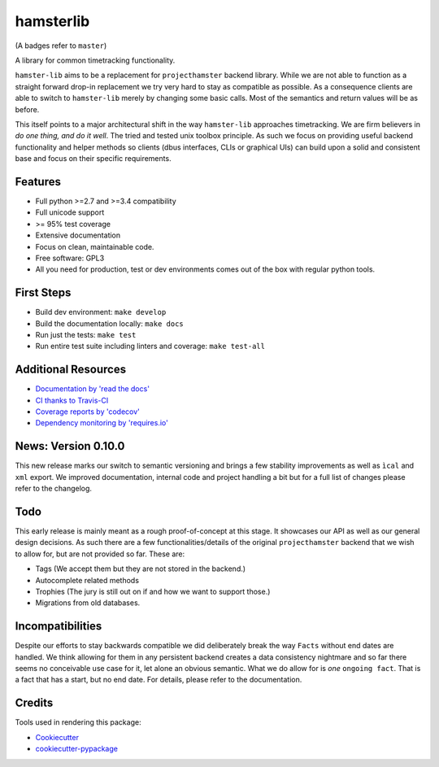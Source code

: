 ===============================
hamsterlib
===============================

.. image:: https://img.shields.io/travis/projecthamster/hamster-lib/master.svg
        :target: https://travis-ci.org/projecthamster/hamster_lib

.. image:: https://img.shields.io/codecov/c/github/projecthamster/hamster-lib/master.svg
        :target: https://codecov.io/github/projecthamster/hamster-lib

.. image:: https://readthedocs.org/projects/hamster-lib/badge/?version=master
        :target: http://hamster-lib.docs.projecthamster.org/en/latest/
        :alt: Documentation Status

.. image:: https://requires.io/github/projecthamster/hamster-lib/requirements.svg?branch=master
        :target: https://requires.io/github/projecthamster/hamster-lib/requirements/?branch=master
        :alt: Requirements Status

(A badges refer to ``master``)

A library for common timetracking functionality.

``hamster-lib`` aims to be a replacement for ``projecthamster``  backend
library.  While we are not able to function as a  straight forward drop-in
replacement we try very hard to stay as compatible as possible. As a consequence
clients are able to switch to ``hamster-lib``  merely by changing some basic
calls. Most of the semantics and return values will be as before.

This itself points to a major architectural shift in the way ``hamster-lib`` approaches
timetracking. We are firm believers in *do one thing, and do it well*. The tried and
tested unix toolbox principle. As such we focus on providing useful backend
functionality and helper methods so clients (dbus interfaces, CLIs or graphical UIs)
can build upon a solid and consistent base and focus on their specific requirements.

Features
--------
* Full python >=2.7 and >=3.4 compatibility
* Full unicode support
* >= 95% test coverage
* Extensive documentation
* Focus on clean, maintainable code.
* Free software: GPL3
* All you need for production, test or dev environments comes out of the box
  with regular python tools.

First Steps
-----------
* Build dev environment: ``make develop``
* Build the documentation locally: ``make docs``
* Run just the tests: ``make test``
* Run entire test suite including linters and coverage: ``make test-all``

Additional Resources
--------------------
* `Documentation by 'read the docs' <https://hamster-lib.docs.projecthamster.org>`_
* `CI thanks to Travis-CI <https://travis-ci.org/projecthamster/hamster-lib>`_
* `Coverage reports by 'codecov' <https://codecov.io/projecthamster/hamster-lib>`_
* `Dependency monitoring by 'requires.io' <https://requires.io/github/projecthamster/hamster-lib/requirements/?branch=master>`_

News: Version 0.10.0
---------------------
This new release marks our switch to semantic versioning and brings a few stability improvements
as well as ``ìcal`` and ``xml`` export. We improved documentation, internal code and
project handling a bit but for a full list of changes please refer to the changelog.

Todo
----
This early release is mainly meant as a rough proof-of-concept at this stage. It
showcases our API as well as our general design decisions.
As such there are a few functionalities/details of the original ``projecthamster``
backend that we wish to allow for, but are not provided so far.
These are:

* Tags (We accept them but they are not stored in the backend.)
* Autocomplete related methods
* Trophies (The jury is still out on if and how we want to support those.)
* Migrations from old databases.

Incompatibilities
------------------
Despite our efforts to stay backwards compatible we did deliberately break the way
``Facts`` without end dates are handled. We think allowing for them in any persistent
backend creates a data consistency nightmare and so far there seems no conceivable
use case for it, let alone an obvious semantic.
What we do allow for is *one* ``ongoing fact``. That is a fact that has a start,
but no end date. For details, please refer to the documentation.

Credits
---------
Tools used in rendering this package:

*  Cookiecutter_
*  `cookiecutter-pypackage`_
.. _Cookiecutter: https://github.com/audreyr/cookiecutter
.. _`cookiecutter-pypackage`: https://github.com/audreyr/cookiecutter-pypackage

